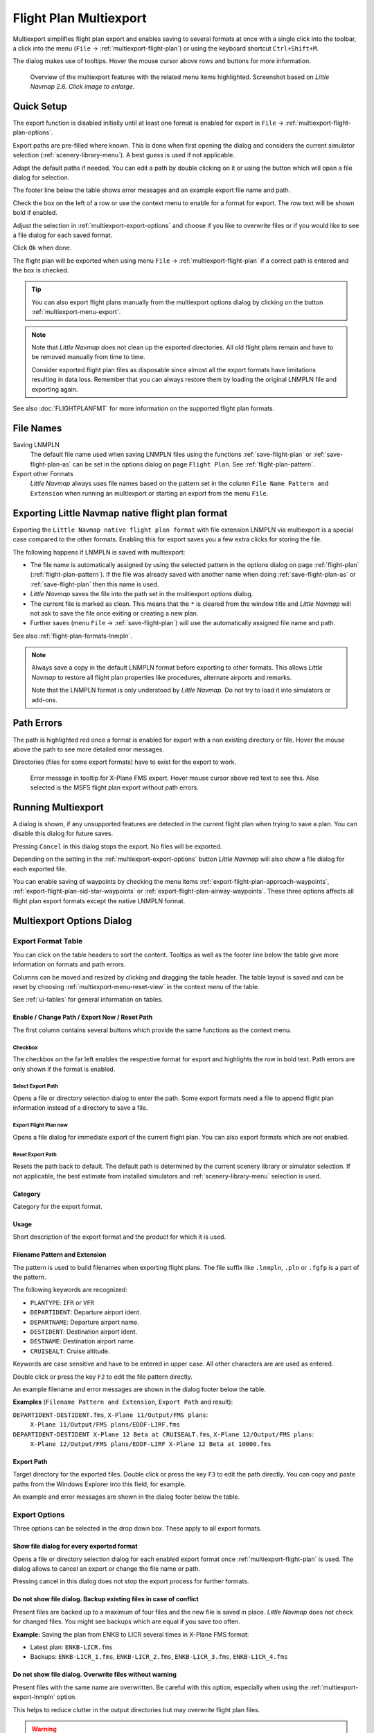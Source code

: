 Flight Plan Multiexport
-------------------------

Multiexport simplifies flight plan export and enables saving to several formats at once with a
single click into the toolbar, a click into the menu (``File`` -> |Multiexport Flight Plan|
:ref:`multiexport-flight-plan`) or using the keyboard shortcut ``Ctrl+Shift+M``.

The dialog makes use of tooltips. Hover the mouse cursor above rows and buttons for more information.

.. figure:: ../images/multiexport.jpg
    :scale: 50%

    Overview of the multiexport features with the related menu items highlighted. Screenshot based on *Little Navmap* 2.6. *Click image to enlarge.*

.. _multiexport-quick-setup:

Quick Setup
~~~~~~~~~~~~~~~~~~~~~~~~~~~~~~~~~~~~~~~~~~~~~~~~~~~~~

The export function is disabled initially until at least one format is enabled for export in ``File`` ->
|Multiexport Flight Plan Options| :ref:`multiexport-flight-plan-options`.

Export paths are pre-filled where known. This is done when first opening the dialog
and considers the current simulator selection (:ref:`scenery-library-menu`). A best guess is used if not applicable.

Adapt the default paths if needed. You can edit a path by double clicking on it or using the
button |Select Export Path| which will open a file dialog for selection.

The footer line below the table shows error messages and an example export file name and path.

Check the box on the left of a row or use the context menu to enable for a format for export.
The row text will be shown bold if enabled.

Adjust the selection in :ref:`multiexport-export-options` and choose if you like to overwrite files or if you would like
to see a file dialog for each saved format.

Click ``Ok`` when done.

The flight plan will be exported when using menu ``File`` -> :ref:`multiexport-flight-plan` if a correct path is
entered and the box is checked.

.. tip::

    You can also export flight plans manually from the multiexport options dialog by clicking on the button |Export
    Flight Plan now| :ref:`multiexport-menu-export`.

.. note::

    Note that *Little Navmap* does not clean up the exported directories. All old flight plans remain
    and have to be removed manually from time to time.

    Consider exported flight plan files as disposable since almost all the export formats have limitations
    resulting in data loss. Remember that you can always restore them by loading the original LNMPLN
    file and exporting again.

See also :doc:`FLIGHTPLANFMT` for more information on the supported flight plan formats.

.. _multiexport-file-names:

File Names
~~~~~~~~~~~~~~~~~~~~~~~~~~~~~~~~~~~~~~~~~~~~~~~~~~~~~

Saving LNMPLN
    The default file name used when saving LNMPLN files using the functions :ref:`save-flight-plan` or :ref:`save-flight-plan-as` can be set in the options dialog on page ``Flight Plan``. See :ref:`flight-plan-pattern`.

Export other Formats
     *Little Navmap* always uses file names based on the pattern set in the column ``File Name Pattern and Extension`` when running an multiexport or starting an export from the menu ``File``.


.. _multiexport-export-lnmpln:

Exporting Little Navmap native flight plan format
~~~~~~~~~~~~~~~~~~~~~~~~~~~~~~~~~~~~~~~~~~~~~~~~~~~~~

Exporting the ``Little Navmap native flight plan format``  with file extension LNMPLN via multiexport is a special
case compared to the other formats. Enabling this for export saves you a few extra clicks for storing the file.

The following happens if LNMPLN is saved with multiexport:

-  The file name is automatically assigned by using the selected pattern in the options dialog on page :ref:`flight-plan` (:ref:`flight-plan-pattern`).
   If the file was already saved with another name when doing :ref:`save-flight-plan-as` or :ref:`save-flight-plan` then this name is used.
-  *Little Navmap* saves the file into the path set in the multiexport options dialog.
-  The current file is marked as clean. This means that the ``*`` is cleared from the window title
   and *Little Navmap* will not ask to save the file once exiting or creating a new plan.
-  Further saves (menu ``File`` -> :ref:`save-flight-plan`) will use the automatically assigned file name and path.

See also :ref:`flight-plan-formats-lnmpln`.

.. note::

   Always save a copy in the default LNMPLN format before exporting to other
   formats. This allows *Little Navmap* to restore all flight plan
   properties like procedures, alternate airports and remarks.

   Note that the LNMPLN format is only understood by *Little Navmap*.
   Do not try to load it into simulators or add-ons.


.. _multiexport-errors:

Path Errors
~~~~~~~~~~~~~~~~~~~~~~~~~~~~~~~~~~~~~~~~~~~~~~~~~~~~~

The path is highlighted red once a format is enabled for export with a non existing directory or
file. Hover the mouse above the path to see more detailed error messages.

Directories (files for some export formats) have to exist for the export to work.

.. figure:: ../images/multiexporterr.jpg

      Error message in tooltip for X-Plane FMS export. Hover mouse cursor above red text to see this.
      Also selected is the MSFS flight plan export without path errors.

.. _multiexport-running:

Running Multiexport
~~~~~~~~~~~~~~~~~~~~~~~~~~~~~~~~~

A dialog is shown, if any unsupported features are detected in the
current flight plan when trying to save a plan. You can disable this
dialog for future saves.

Pressing ``Cancel`` in this dialog stops the export. No files will be exported.

Depending on the setting in the :ref:`multiexport-export-options` button *Little Navmap* will also show a file dialog for each exported file.

You can enable saving of waypoints by checking the menu items
:ref:`export-flight-plan-approach-waypoints`,
:ref:`export-flight-plan-sid-star-waypoints` or
:ref:`export-flight-plan-airway-waypoints`.
These three options affects all flight plan export formats except the native LNMPLN format.

.. _multiexport-options:

Multiexport Options Dialog
~~~~~~~~~~~~~~~~~~~~~~~~~~~~~~~~~

Export Format Table
^^^^^^^^^^^^^^^^^^^^^^^^^^^^^^^^^^^^

You can click on the table headers to sort the content. Tooltips as well as the footer line below the table give more information on
formats and path errors.

Columns can be moved and resized by clicking and dragging the table header.
The table layout is saved and can be reset by choosing :ref:`multiexport-menu-reset-view` in
the context menu of the table.

See :ref:`ui-tables` for general information on tables.


Enable / Change Path / Export Now / Reset Path
'''''''''''''''''''''''''''''''''''''''''''''''''''

The first column contains several buttons which provide the same functions as the context menu.

.. _multiexport-enable:

Checkbox
==============================================================

The checkbox on the far left enables the respective format for export and highlights the row in
bold text. Path errors are only shown if the format is enabled.

.. _multiexport-select-path:

|Select Export Path| Select Export Path
==============================================================

Opens a file or directory selection dialog to enter the path. Some export formats need a file to
append flight plan information instead of a directory to save a file.

.. _multiexport-export-now:

|Export Flight Plan now| Export Flight Plan now
==============================================================

Opens a file dialog for immediate export of the current flight plan.
You can also export formats which are not enabled.

.. _multiexport-export-reset:

|Reset Export Path| Reset Export Path
==============================================================

Resets the path back to default.
The default path is determined by the current scenery library or simulator selection.
If not applicable, the best estimate from installed simulators and :ref:`scenery-library-menu` selection is used.


Category
'''''''''''''''''''''''''''''''''''''''''''''

Category for the export format.

Usage
'''''''''''''''''''''''''''''''''''''''''''''

Short description of the export format and the product for which it is used.

Filename Pattern and Extension
'''''''''''''''''''''''''''''''''''''''''''''

The pattern is used to build filenames when exporting flight plans.
The file suffix like ``.lnmpln``, ``.pln`` or ``.fgfp`` is a part of the pattern.

The following keywords are recognized:

-  ``PLANTYPE``: ``IFR`` or ``VFR``
-  ``DEPARTIDENT``: Departure airport ident.
-  ``DEPARTNAME``: Departure airport name.
-  ``DESTIDENT``: Destination airport ident.
-  ``DESTNAME``: Destination airport name.
-  ``CRUISEALT``: Cruise altitude.

Keywords are case sensitive and have to be entered in upper case. All other characters are are used as entered.

Double click or press the key ``F2`` to edit the file pattern directly.

An example filename and error messages are shown in the dialog footer below the table.

**Examples** (``Filename Pattern and Extension``, ``Export Path`` and result):

``DEPARTIDENT-DESTIDENT.fms``, ``X-Plane 11/Output/FMS plans``:
  ``X-Plane 11/Output/FMS plans/EDDF-LIRF.fms``

``DEPARTIDENT-DESTIDENT X-Plane 12 Beta at CRUISEALT.fms``, ``X-Plane 12/Output/FMS plans``:
  ``X-Plane 12/Output/FMS plans/EDDF-LIRF X-Plane 12 Beta at 10000.fms``

Export Path
'''''''''''''''''''''''''''''''''''''''''''''

Target directory for the exported files.
Double click or press the key ``F3`` to edit the path directly.
You can copy and paste paths from the Windows Explorer into this field, for example.

An example and error messages are shown in the dialog footer below the table.

.. _multiexport-export-options:

Export Options
^^^^^^^^^^^^^^^^^^^^^^^^^^^^^^^^^^^^

Three options can be selected in the drop down box. These apply to all export formats.

Show file dialog for every exported format
'''''''''''''''''''''''''''''''''''''''''''''

Opens a file or directory selection dialog for each enabled export format once
:ref:`multiexport-flight-plan` is used. The dialog allows to cancel an export or change the file
name or path.

Pressing cancel in this dialog does not stop the export process for further formats.

Do not show file dialog. Backup existing files in case of conflict
''''''''''''''''''''''''''''''''''''''''''''''''''''''''''''''''''''''''''''

Present files are backed up to a maximum of four files and the new file is saved in place.
*Little Navmap* does not check for changed files. You might see backups which are equal if you save too often.

**Example:** Saving the plan from ENKB to LICR several times in X-Plane FMS format:

-  Latest plan: ``ENKB-LICR.fms``
-  Backups: ``ENKB-LICR_1.fms``, ``ENKB-LICR_2.fms``, ``ENKB-LICR_3.fms``, ``ENKB-LICR_4.fms``


Do not show file dialog. Overwrite files without warning
''''''''''''''''''''''''''''''''''''''''''''''''''''''''''''''''''''''''''''

Present files with the same name are overwritten. Be careful with this option, especially when
using the :ref:`multiexport-export-lnmpln` option.

This helps to reduce clutter in the output directories but may overwrite flight plan files.

.. warning::

         No backup will be created when saving with this option enabled.

Help
^^^^^^^^^^^

Opens this chapter in the online help.

Ok
^^^^^^^^^^^

Takes over all changes and closes the dialog.

Export Selected Formats
^^^^^^^^^^^^^^^^^^^^^^^^^^^^^

Export all formats without closing the dialog. This is the same as selecting :ref:`multiexport-flight-plan` in the main menu ``File``.

Cancel
^^^^^^^^^^^

Discards all changes except table formatting and closes the dialog.

.. _multiexport-menu:

Context Menu
~~~~~~~~~~~~~~~~~~~~~~~~~~~~~~~~~

Right click into the flight plan format table to open the context menu.

Enable Export
^^^^^^^^^^^^^^^^^

Selects format for multiexport. Same as the :ref:`multiexport-select-path` button.

.. _multiexport-menu-export:

|Export Flight Plan now| Export Flight Plan now
^^^^^^^^^^^^^^^^^^^^^^^^^^^^^^^^^^^^^^^^^^^^^^^^^^

Save the format now. Same as the :ref:`multiexport-export-now` button.

.. _multiexport-menu-select:

|Select Export Path| Select Export Path
^^^^^^^^^^^^^^^^^^^^^^^^^^^^^^^^^^^^^^^^^^^^

.. _multiexport-menu-edit:

Edit Path
^^^^^^^^^^^^^^^^^^^^^^^^^^^

Allows to edit the path directly. This is the same as double clicking into the path field or pressing ``F3``.

.. _multiexport-menu-reset:

|Reset Export Path| Reset Export Path
^^^^^^^^^^^^^^^^^^^^^^^^^^^^^^^^^^^^^^^^^^^^^^

Reset path back to default. Same as the :ref:`multiexport-export-reset` button.

.. _multiexport-menu-edit-pattern:

Edit Filename Pattern
^^^^^^^^^^^^^^^^^^^^^^^^^^^

Edit the filename pattern directly. This is the same as double clicking into the path field or pressing ``F2``.

.. _multiexport-menu-reset-pattern:

Reset Filename Pattern
^^^^^^^^^^^^^^^^^^^^^^^^^^^^^^^^^^^^^^^^^^^^^^

Reset the filename pattern back to default.

.. _multiexport-menu-reset-path-and-selection:

Reset all Paths, Filename Patterns and Selection Stated
^^^^^^^^^^^^^^^^^^^^^^^^^^^^^^^^^^^^^^^^^^^^^^^^^^^^^^^^^^^^^^

Resets all paths and filename patterns back to defaults also considering the current simulator selection.
This is the same as clicking :ref:`multiexport-export-reset` in each row.

Also disables all flight plan formats for export.

.. _multiexport-menu-reset-view:

|Reset View| Reset View
^^^^^^^^^^^^^^^^^^^^^^^^^^^

Resets column size and column order back to default.

.. _multiexport-menu-text-size:

Increase, Decrease and Default Text Size
^^^^^^^^^^^^^^^^^^^^^^^^^^^^^^^^^^^^^^^^^^^

Changes the text size in the table. The size is saved.


.. |Reset View| image:: ../images/icon_cleartable.png
.. |Select Export Path| image:: ../images/icon_fileopen.png
.. |Export Flight Plan now| image:: ../images/icon_filesaveas.png
.. |Reset Export Path| image:: ../images/icon_reset.png
.. |Multiexport Flight Plan| image:: ../images/icon_filesaveall.png
.. |Multiexport Flight Plan Options| image:: ../images/icon_filesaveallopts.png
